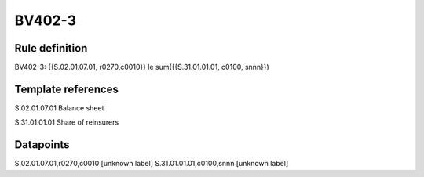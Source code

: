 =======
BV402-3
=======

Rule definition
---------------

BV402-3: {{S.02.01.07.01, r0270,c0010}} le sum({{S.31.01.01.01, c0100, snnn}})


Template references
-------------------

S.02.01.07.01 Balance sheet

S.31.01.01.01 Share of reinsurers


Datapoints
----------

S.02.01.07.01,r0270,c0010 [unknown label]
S.31.01.01.01,c0100,snnn [unknown label]


